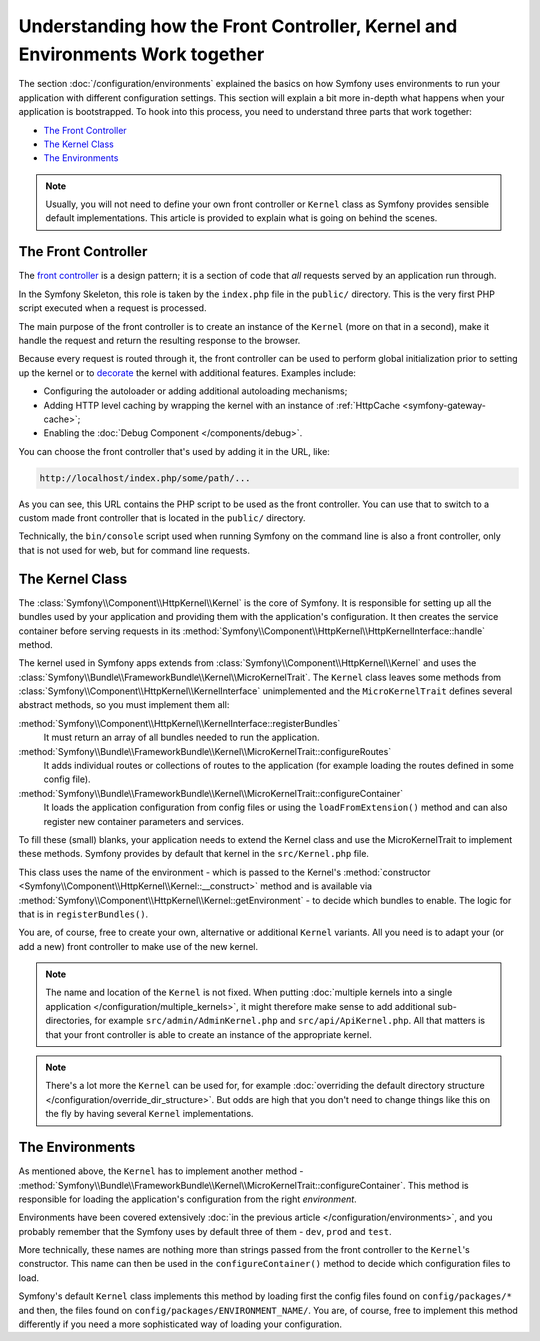 .. index::
    single: How the front controller, ``Kernel`` and environments
    work together

Understanding how the Front Controller, Kernel and Environments Work together
=============================================================================

The section :doc:`/configuration/environments` explained the basics on how
Symfony uses environments to run your application with different configuration
settings. This section will explain a bit more in-depth what happens when your
application is bootstrapped. To hook into this process, you need to understand
three parts that work together:

* `The Front Controller`_
* `The Kernel Class`_
* `The Environments`_

.. note::

    Usually, you will not need to define your own front controller or
    ``Kernel`` class as Symfony provides sensible default implementations.
    This article is provided to explain what is going on behind the scenes.

The Front Controller
--------------------

The `front controller`_ is a design pattern; it is a section of code that *all*
requests served by an application run through.

In the Symfony Skeleton, this role is taken by the ``index.php`` file in the
``public/`` directory. This is the very first PHP script executed when a
request is processed.

The main purpose of the front controller is to create an instance of the
``Kernel`` (more on that in a second), make it handle the request and return
the resulting response to the browser.

Because every request is routed through it, the front controller can be
used to perform global initialization prior to setting up the kernel or
to `decorate`_ the kernel with additional features. Examples include:

* Configuring the autoloader or adding additional autoloading mechanisms;
* Adding HTTP level caching by wrapping the kernel with an instance of
  :ref:`HttpCache <symfony-gateway-cache>`;
* Enabling the :doc:`Debug Component </components/debug>`.

You can choose the front controller that's used by adding it in the URL, like:

.. code-block:: text

     http://localhost/index.php/some/path/...

As you can see, this URL contains the PHP script to be used as the front
controller. You can use that to switch to a custom made front controller
that is located in the ``public/`` directory.

.. seealso::

    You almost never want to show the front controller in the URL. This is
    achieved by configuring the web server, as shown in
    :doc:`/setup/web_server_configuration`.

Technically, the ``bin/console`` script used when running Symfony on the command
line is also a front controller, only that is not used for web, but for command
line requests.

The Kernel Class
----------------

The :class:`Symfony\\Component\\HttpKernel\\Kernel` is the core of
Symfony. It is responsible for setting up all the bundles used by
your application and providing them with the application's configuration.
It then creates the service container before serving requests in its
:method:`Symfony\\Component\\HttpKernel\\HttpKernelInterface::handle`
method.

The kernel used in Symfony apps extends from :class:`Symfony\\Component\\HttpKernel\\Kernel`
and uses the :class:`Symfony\\Bundle\\FrameworkBundle\\Kernel\\MicroKernelTrait`.
The ``Kernel`` class leaves some methods from :class:`Symfony\\Component\\HttpKernel\\KernelInterface`
unimplemented and the ``MicroKernelTrait`` defines several abstract methods, so
you must implement them all:

:method:`Symfony\\Component\\HttpKernel\\KernelInterface::registerBundles`
    It must return an array of all bundles needed to run the application.

:method:`Symfony\\Bundle\\FrameworkBundle\\Kernel\\MicroKernelTrait::configureRoutes`
    It adds individual routes or collections of routes to the application (for
    example loading the routes defined in some config file).

:method:`Symfony\\Bundle\\FrameworkBundle\\Kernel\\MicroKernelTrait::configureContainer`
    It loads the application configuration from config files or using the
    ``loadFromExtension()`` method and can also register new container parameters
    and services.

To fill these (small) blanks, your application needs to extend the Kernel class
and use the MicroKernelTrait to implement these methods. Symfony provides by
default that kernel in the ``src/Kernel.php`` file.

This class uses the name of the environment - which is passed to the Kernel's
:method:`constructor <Symfony\\Component\\HttpKernel\\Kernel::__construct>`
method and is available via :method:`Symfony\\Component\\HttpKernel\\Kernel::getEnvironment` -
to decide which bundles to enable. The logic for that is in ``registerBundles()``.

You are, of course, free to create your own, alternative or additional
``Kernel`` variants. All you need is to adapt your (or add a new) front
controller to make use of the new kernel.

.. note::

    The name and location of the ``Kernel`` is not fixed. When putting
    :doc:`multiple kernels into a single application </configuration/multiple_kernels>`,
    it might therefore make sense to add additional sub-directories, for example
    ``src/admin/AdminKernel.php`` and ``src/api/ApiKernel.php``. All that matters
    is that your front controller is able to create an instance of the appropriate kernel.

.. note::

    There's a lot more the ``Kernel`` can be used for, for example
    :doc:`overriding the default directory structure </configuration/override_dir_structure>`.
    But odds are high that you don't need to change things like this on the
    fly by having several ``Kernel`` implementations.

The Environments
----------------

As mentioned above, the ``Kernel`` has to implement another method -
:method:`Symfony\\Bundle\\FrameworkBundle\\Kernel\\MicroKernelTrait::configureContainer`.
This method is responsible for loading the application's configuration from the
right *environment*.

Environments have been covered extensively :doc:`in the previous article
</configuration/environments>`, and you probably remember that the Symfony uses
by default three of them - ``dev``, ``prod`` and ``test``.

More technically, these names are nothing more than strings passed from the
front controller to the ``Kernel``'s constructor. This name can then be used in
the ``configureContainer()`` method to decide which configuration files to load.

Symfony's default ``Kernel`` class implements this method by loading first the
config files found on ``config/packages/*`` and then, the files found on
``config/packages/ENVIRONMENT_NAME/``. You are, of course, free to implement
this method differently if you need a more sophisticated way of loading your
configuration.

.. _front controller: https://en.wikipedia.org/wiki/Front_Controller_pattern
.. _decorate: https://en.wikipedia.org/wiki/Decorator_pattern
